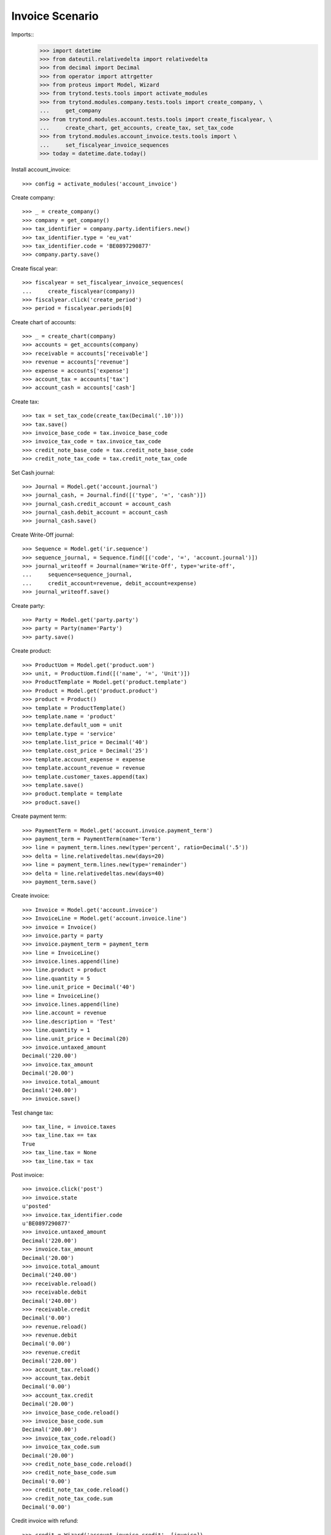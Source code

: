 ================
Invoice Scenario
================

Imports::
    >>> import datetime
    >>> from dateutil.relativedelta import relativedelta
    >>> from decimal import Decimal
    >>> from operator import attrgetter
    >>> from proteus import Model, Wizard
    >>> from trytond.tests.tools import activate_modules
    >>> from trytond.modules.company.tests.tools import create_company, \
    ...     get_company
    >>> from trytond.modules.account.tests.tools import create_fiscalyear, \
    ...     create_chart, get_accounts, create_tax, set_tax_code
    >>> from trytond.modules.account_invoice.tests.tools import \
    ...     set_fiscalyear_invoice_sequences
    >>> today = datetime.date.today()

Install account_invoice::

    >>> config = activate_modules('account_invoice')

Create company::

    >>> _ = create_company()
    >>> company = get_company()
    >>> tax_identifier = company.party.identifiers.new()
    >>> tax_identifier.type = 'eu_vat'
    >>> tax_identifier.code = 'BE0897290877'
    >>> company.party.save()

Create fiscal year::

    >>> fiscalyear = set_fiscalyear_invoice_sequences(
    ...     create_fiscalyear(company))
    >>> fiscalyear.click('create_period')
    >>> period = fiscalyear.periods[0]

Create chart of accounts::

    >>> _ = create_chart(company)
    >>> accounts = get_accounts(company)
    >>> receivable = accounts['receivable']
    >>> revenue = accounts['revenue']
    >>> expense = accounts['expense']
    >>> account_tax = accounts['tax']
    >>> account_cash = accounts['cash']

Create tax::

    >>> tax = set_tax_code(create_tax(Decimal('.10')))
    >>> tax.save()
    >>> invoice_base_code = tax.invoice_base_code
    >>> invoice_tax_code = tax.invoice_tax_code
    >>> credit_note_base_code = tax.credit_note_base_code
    >>> credit_note_tax_code = tax.credit_note_tax_code

Set Cash journal::

    >>> Journal = Model.get('account.journal')
    >>> journal_cash, = Journal.find([('type', '=', 'cash')])
    >>> journal_cash.credit_account = account_cash
    >>> journal_cash.debit_account = account_cash
    >>> journal_cash.save()

Create Write-Off journal::

    >>> Sequence = Model.get('ir.sequence')
    >>> sequence_journal, = Sequence.find([('code', '=', 'account.journal')])
    >>> journal_writeoff = Journal(name='Write-Off', type='write-off',
    ...     sequence=sequence_journal,
    ...     credit_account=revenue, debit_account=expense)
    >>> journal_writeoff.save()

Create party::

    >>> Party = Model.get('party.party')
    >>> party = Party(name='Party')
    >>> party.save()

Create product::

    >>> ProductUom = Model.get('product.uom')
    >>> unit, = ProductUom.find([('name', '=', 'Unit')])
    >>> ProductTemplate = Model.get('product.template')
    >>> Product = Model.get('product.product')
    >>> product = Product()
    >>> template = ProductTemplate()
    >>> template.name = 'product'
    >>> template.default_uom = unit
    >>> template.type = 'service'
    >>> template.list_price = Decimal('40')
    >>> template.cost_price = Decimal('25')
    >>> template.account_expense = expense
    >>> template.account_revenue = revenue
    >>> template.customer_taxes.append(tax)
    >>> template.save()
    >>> product.template = template
    >>> product.save()

Create payment term::

    >>> PaymentTerm = Model.get('account.invoice.payment_term')
    >>> payment_term = PaymentTerm(name='Term')
    >>> line = payment_term.lines.new(type='percent', ratio=Decimal('.5'))
    >>> delta = line.relativedeltas.new(days=20)
    >>> line = payment_term.lines.new(type='remainder')
    >>> delta = line.relativedeltas.new(days=40)
    >>> payment_term.save()

Create invoice::

    >>> Invoice = Model.get('account.invoice')
    >>> InvoiceLine = Model.get('account.invoice.line')
    >>> invoice = Invoice()
    >>> invoice.party = party
    >>> invoice.payment_term = payment_term
    >>> line = InvoiceLine()
    >>> invoice.lines.append(line)
    >>> line.product = product
    >>> line.quantity = 5
    >>> line.unit_price = Decimal('40')
    >>> line = InvoiceLine()
    >>> invoice.lines.append(line)
    >>> line.account = revenue
    >>> line.description = 'Test'
    >>> line.quantity = 1
    >>> line.unit_price = Decimal(20)
    >>> invoice.untaxed_amount
    Decimal('220.00')
    >>> invoice.tax_amount
    Decimal('20.00')
    >>> invoice.total_amount
    Decimal('240.00')
    >>> invoice.save()

Test change tax::

    >>> tax_line, = invoice.taxes
    >>> tax_line.tax == tax
    True
    >>> tax_line.tax = None
    >>> tax_line.tax = tax

Post invoice::

    >>> invoice.click('post')
    >>> invoice.state
    u'posted'
    >>> invoice.tax_identifier.code
    u'BE0897290877'
    >>> invoice.untaxed_amount
    Decimal('220.00')
    >>> invoice.tax_amount
    Decimal('20.00')
    >>> invoice.total_amount
    Decimal('240.00')
    >>> receivable.reload()
    >>> receivable.debit
    Decimal('240.00')
    >>> receivable.credit
    Decimal('0.00')
    >>> revenue.reload()
    >>> revenue.debit
    Decimal('0.00')
    >>> revenue.credit
    Decimal('220.00')
    >>> account_tax.reload()
    >>> account_tax.debit
    Decimal('0.00')
    >>> account_tax.credit
    Decimal('20.00')
    >>> invoice_base_code.reload()
    >>> invoice_base_code.sum
    Decimal('200.00')
    >>> invoice_tax_code.reload()
    >>> invoice_tax_code.sum
    Decimal('20.00')
    >>> credit_note_base_code.reload()
    >>> credit_note_base_code.sum
    Decimal('0.00')
    >>> credit_note_tax_code.reload()
    >>> credit_note_tax_code.sum
    Decimal('0.00')

Credit invoice with refund::

    >>> credit = Wizard('account.invoice.credit', [invoice])
    >>> credit.form.with_refund = True
    >>> credit.execute('credit')
    >>> invoice.reload()
    >>> invoice.state
    u'paid'
    >>> receivable.reload()
    >>> receivable.debit
    Decimal('240.00')
    >>> receivable.credit
    Decimal('240.00')
    >>> revenue.reload()
    >>> revenue.debit
    Decimal('220.00')
    >>> revenue.credit
    Decimal('220.00')
    >>> account_tax.reload()
    >>> account_tax.debit
    Decimal('20.00')
    >>> account_tax.credit
    Decimal('20.00')
    >>> invoice_base_code.reload()
    >>> invoice_base_code.sum
    Decimal('200.00')
    >>> invoice_tax_code.reload()
    >>> invoice_tax_code.sum
    Decimal('20.00')
    >>> credit_note_base_code.reload()
    >>> credit_note_base_code.sum
    Decimal('200.00')
    >>> credit_note_tax_code.reload()
    >>> credit_note_tax_code.sum
    Decimal('20.00')

Pay invoice::

    >>> invoice, = invoice.duplicate()
    >>> invoice.click('post')

    >>> pay = Wizard('account.invoice.pay', [invoice])
    >>> pay.form.amount
    Decimal('240.00')
    >>> pay.form.amount = Decimal('120.00')
    >>> pay.form.journal = journal_cash
    >>> pay.execute('choice')
    >>> pay.state
    'end'

    >>> pay = Wizard('account.invoice.pay', [invoice])
    >>> pay.form.amount
    Decimal('120.00')
    >>> pay.form.amount = Decimal('20.00')
    >>> pay.form.journal = journal_cash
    >>> pay.execute('choice')
    >>> pay.form.type = 'partial'
    >>> pay.form.amount
    Decimal('20.00')
    >>> len(pay.form.lines_to_pay)
    1
    >>> len(pay.form.payment_lines)
    0
    >>> len(pay.form.lines)
    1
    >>> pay.form.amount_writeoff
    Decimal('100.00')
    >>> pay.execute('pay')

    >>> pay = Wizard('account.invoice.pay', [invoice])
    >>> pay.form.amount
    Decimal('-20.00')
    >>> pay.form.amount = Decimal('99.00')
    >>> pay.form.journal = journal_cash
    >>> pay.execute('choice')
    >>> pay.form.type = 'writeoff'
    >>> pay.form.journal_writeoff = journal_writeoff
    >>> pay.form.amount
    Decimal('99.00')
    >>> len(pay.form.lines_to_pay)
    1
    >>> len(pay.form.payment_lines)
    1
    >>> len(pay.form.lines)
    1
    >>> pay.form.amount_writeoff
    Decimal('1.00')
    >>> pay.execute('pay')

    >>> invoice.state
    u'paid'

Create empty invoice::

    >>> invoice = Invoice()
    >>> invoice.party = party
    >>> invoice.payment_term = payment_term
    >>> invoice.click('post')
    >>> invoice.state
    u'paid'

Create some complex invoice and test its taxes base rounding::

    >>> invoice = Invoice()
    >>> invoice.party = party
    >>> invoice.payment_term = payment_term
    >>> invoice.invoice_date = today
    >>> line = invoice.lines.new()
    >>> line.product = product
    >>> line.quantity = 1
    >>> line.unit_price = Decimal('0.0035')
    >>> line = invoice.lines.new()
    >>> line.product = product
    >>> line.quantity = 1
    >>> line.unit_price = Decimal('0.0035')
    >>> invoice.save()
    >>> invoice.untaxed_amount
    Decimal('0.00')
    >>> invoice.taxes[0].base == invoice.untaxed_amount
    True
    >>> found_invoice, = Invoice.find([('untaxed_amount', '=', Decimal(0))])
    >>> found_invoice.id == invoice.id
    True
    >>> found_invoice, = Invoice.find([('total_amount', '=', Decimal(0))])
    >>> found_invoice.id == invoice.id
    True
